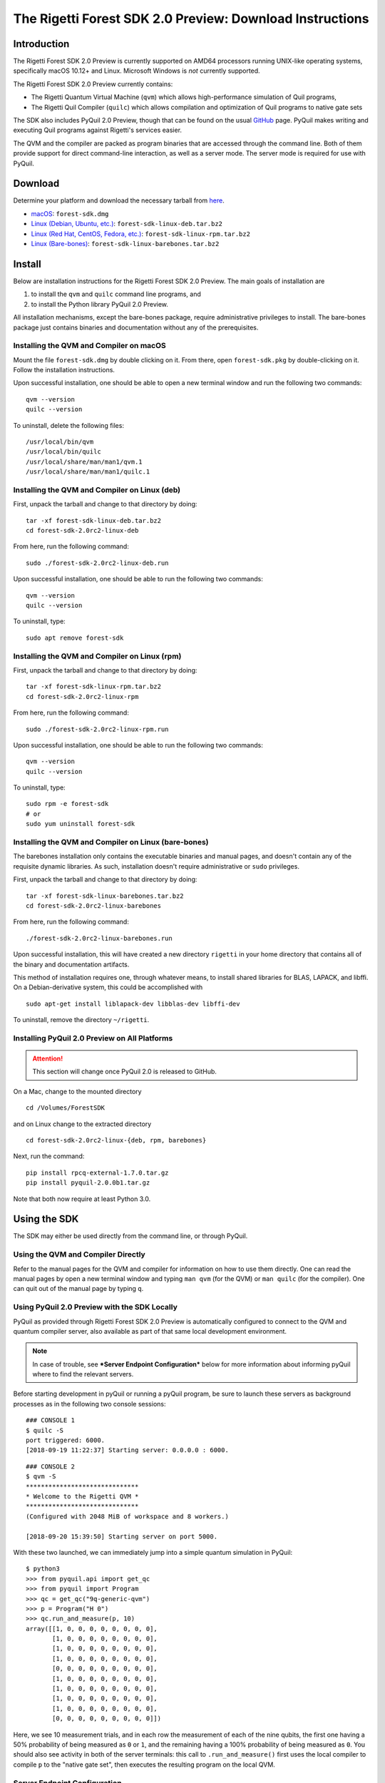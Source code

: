.. _sdk:

The Rigetti Forest SDK 2.0 Preview: Download Instructions
=========================================================

Introduction
------------

The Rigetti Forest SDK 2.0 Preview is currently supported on AMD64
processors running UNIX-like operating systems, specifically macOS
10.12+ and Linux. Microsoft Windows is *not* currently supported.

The Rigetti Forest SDK 2.0 Preview currently contains:

-  The Rigetti Quantum Virtual Machine (``qvm``) which allows
   high-performance simulation of Quil programs,
-  The Rigetti Quil Compiler (``quilc``) which allows compilation and
   optimization of Quil programs to native gate sets

The SDK also includes PyQuil 2.0 Preview, though that can be found on
the usual `GitHub <https://github.com/rigetticomputing/pyquil>`__
page. PyQuil makes writing and executing Quil programs against
Rigetti's services easier.

The QVM and the compiler are packed as program binaries that are
accessed through the command line. Both of them provide support for
direct command-line interaction, as well as a server mode. The server
mode is required for use with PyQuil.

Download
--------

Determine your platform and download the necessary tarball from
`here <https://www.rigetti.com/forest>`__.

-  `macOS <https://downloads.rigetti.com/qcs-sdk/forest-sdk.dmg>`__: ``forest-sdk.dmg``
-  `Linux (Debian, Ubuntu, etc.) <https://downloads.rigetti.com/qcs-sdk/forest-sdk-linux-deb.tar.bz2>`__: ``forest-sdk-linux-deb.tar.bz2``
-  `Linux (Red Hat, CentOS, Fedora, etc.) <https://downloads.rigetti.com/qcs-sdk/forest-sdk-linux-rpm.tar.bz2>`__: ``forest-sdk-linux-rpm.tar.bz2``
-  `Linux (Bare-bones) <https://downloads.rigetti.com/qcs-sdk/forest-sdk-linux-barebones.tar.bz2>`__:  ``forest-sdk-linux-barebones.tar.bz2``

Install
-------

Below are installation instructions for the Rigetti Forest SDK 2.0
Preview. The main goals of installation are

1. to install the ``qvm`` and ``quilc`` command line programs, and
2. to install the Python library PyQuil 2.0 Preview.

All installation mechanisms, except the bare-bones package, require
administrative privileges to install. The bare-bones package just
contains binaries and documentation without any of the prerequisites.

Installing the QVM and Compiler on macOS
~~~~~~~~~~~~~~~~~~~~~~~~~~~~~~~~~~~~~~~~

Mount the file ``forest-sdk.dmg`` by double clicking on it. From
there, open ``forest-sdk.pkg`` by double-clicking on it. Follow the
installation instructions.

Upon successful installation, one should be able to open a new terminal
window and run the following two commands:

::

    qvm --version
    quilc --version

To uninstall, delete the following files:

::

    /usr/local/bin/qvm
    /usr/local/bin/quilc
    /usr/local/share/man/man1/qvm.1
    /usr/local/share/man/man1/quilc.1

Installing the QVM and Compiler on Linux (deb)
~~~~~~~~~~~~~~~~~~~~~~~~~~~~~~~~~~~~~~~~~~~~~~

First, unpack the tarball and change to that directory by doing:

::

    tar -xf forest-sdk-linux-deb.tar.bz2
    cd forest-sdk-2.0rc2-linux-deb

From here, run the following command:

::

    sudo ./forest-sdk-2.0rc2-linux-deb.run

Upon successful installation, one should be able to run the following
two commands:

::

    qvm --version
    quilc --version

To uninstall, type:

::

    sudo apt remove forest-sdk

Installing the QVM and Compiler on Linux (rpm)
~~~~~~~~~~~~~~~~~~~~~~~~~~~~~~~~~~~~~~~~~~~~~~

First, unpack the tarball and change to that directory by doing:

::

    tar -xf forest-sdk-linux-rpm.tar.bz2
    cd forest-sdk-2.0rc2-linux-rpm

From here, run the following command:

::

    sudo ./forest-sdk-2.0rc2-linux-rpm.run

Upon successful installation, one should be able to run the following
two commands:

::

    qvm --version
    quilc --version

To uninstall, type:

::

    sudo rpm -e forest-sdk
    # or
    sudo yum uninstall forest-sdk

Installing the QVM and Compiler on Linux (bare-bones)
~~~~~~~~~~~~~~~~~~~~~~~~~~~~~~~~~~~~~~~~~~~~~~~~~~~~~

The barebones installation only contains the executable binaries and
manual pages, and doesn't contain any of the requisite dynamic
libraries. As such, installation doesn't require administrative or
``sudo`` privileges.

First, unpack the tarball and change to that directory by doing:

::

    tar -xf forest-sdk-linux-barebones.tar.bz2
    cd forest-sdk-2.0rc2-linux-barebones

From here, run the following command:

::

    ./forest-sdk-2.0rc2-linux-barebones.run

Upon successful installation, this will have created a new directory
``rigetti`` in your home directory that contains all of the binary and
documentation artifacts.

This method of installation requires one, through whatever means, to
install shared libraries for BLAS, LAPACK, and libffi. On a Debian-derivative system, this could be accomplished with

::

   sudo apt-get install liblapack-dev libblas-dev libffi-dev

To uninstall, remove the directory ``~/rigetti``.


Installing PyQuil 2.0 Preview on All Platforms
~~~~~~~~~~~~~~~~~~~~~~~~~~~~~~~~~~~~~~~~~~~~~~

.. ATTENTION::

   This section will change once PyQuil 2.0 is released to GitHub.

On a Mac, change to the mounted directory

::

    cd /Volumes/ForestSDK

and on Linux change to the extracted directory

::

    cd forest-sdk-2.0rc2-linux-{deb, rpm, barebones}

Next, run the command:

::

    pip install rpcq-external-1.7.0.tar.gz
    pip install pyquil-2.0.0b1.tar.gz

Note that both now require at least Python 3.0.

Using the SDK
-------------

The SDK may either be used directly from the command line, or through
PyQuil.

Using the QVM and Compiler Directly
~~~~~~~~~~~~~~~~~~~~~~~~~~~~~~~~~~~

Refer to the manual pages for the QVM and compiler for information on
how to use them directly. One can read the manual pages by open a new
terminal window and typing ``man qvm`` (for the QVM) or ``man quilc``
(for the compiler). One can quit out of the manual page by typing ``q``.

Using PyQuil 2.0 Preview with the SDK Locally
~~~~~~~~~~~~~~~~~~~~~~~~~~~~~~~~~~~~~~~~~~~~~

PyQuil as provided through Rigetti Forest SDK 2.0 Preview is
automatically configured to connect to the QVM and quantum compiler
server, also available as part of that same local development
environment.

.. NOTE::

    In case of trouble, see ***Server Endpoint Configuration***
    below for more information about informing pyQuil where to find
    the relevant servers.

Before starting development in pyQuil or running a pyQuil program, be
sure to launch these servers as background processes as in the following
two console sessions:

::

    ### CONSOLE 1
    $ quilc -S
    port triggered: 6000.
    [2018-09-19 11:22:37] Starting server: 0.0.0.0 : 6000.

::

    ### CONSOLE 2
    $ qvm -S
    ******************************
    * Welcome to the Rigetti QVM *
    ******************************
    (Configured with 2048 MiB of workspace and 8 workers.)

    [2018-09-20 15:39:50] Starting server on port 5000.

With these two launched, we can immediately jump into a simple quantum
simulation in PyQuil:

::

    $ python3
    >>> from pyquil.api import get_qc
    >>> from pyquil import Program
    >>> qc = get_qc("9q-generic-qvm")
    >>> p = Program("H 0")
    >>> qc.run_and_measure(p, 10)
    array([[1, 0, 0, 0, 0, 0, 0, 0, 0],
           [1, 0, 0, 0, 0, 0, 0, 0, 0],
           [1, 0, 0, 0, 0, 0, 0, 0, 0],
           [1, 0, 0, 0, 0, 0, 0, 0, 0],
           [0, 0, 0, 0, 0, 0, 0, 0, 0],
           [1, 0, 0, 0, 0, 0, 0, 0, 0],
           [1, 0, 0, 0, 0, 0, 0, 0, 0],
           [1, 0, 0, 0, 0, 0, 0, 0, 0],
           [1, 0, 0, 0, 0, 0, 0, 0, 0],
           [0, 0, 0, 0, 0, 0, 0, 0, 0]])

Here, we see 10 measurement trials, and in each row the measurement of
each of the nine qubits, the first one having a 50% probability of being
measured as ``0`` or ``1``, and the remaining having a 100% probability
of being measured as ``0``. You should also see activity in both of the
server terminals: this call to ``.run_and_measure()`` first uses the
local compiler to compile ``p`` to the "native gate set", then executes
the resulting program on the local QVM.

Server Endpoint Configuration
~~~~~~~~~~~~~~~~~~~~~~~~~~~~~

The expected locations of the QVM and Compiler endpoints are
configurable in pyQuil. When running on a QMI, these configuration
values are automatically managed so as to point to the relevant
Rigetti-internal endpoints. When running locally, these default to
values reasonable for a user running local instances of the Rigetti
toolchain on their laptop. Ideally, little-to-no work will be required
for setting up this configuration environment locally or remotely, or
for transferring functioning code from one configured environment to
another.

In general, these values are read out of a pair of configuration files
(stored at the location described by the environment variables
``FOREST_CONFIG`` and ``QCS_CONFIG``, or else at the respective default
locations ``~/.forest_config`` and ``~/.qcs_config``), which by default
have the following respective contents:

::

    [Rigetti Forest]
    url = https://api.rigetti.com/
    key = None
    user_id = None

    [QPU]
    exec_on_engage = :

::

    [Rigetti Forest]
    qpu_endpoint_address = None
    qvm_address = http://localhost:5000
    compiler_server_address = http://localhost:6000

These values control the following behaviors:

-  ``Rigetti Forest``: This section contains network endpoint
   information about the entire Rigetti Forest infrastructure, e.g.,
   where to find information about which QPU devices are available.
-  ``url``: This is the endpoint where pyQuil looks for device
   information and for the 2.0 endpoints.
-  ``key``: This stores the pre-2.0 API key.
-  ``user_id``: This stores a 2.0 user ID.
-  ``qpu_endpoint_address``: This is the endpoint where pyQuil will try to
   communicate with the QPU orchestrating service during QPU-engagement.
-  ``qvm_address``: This is the endpoint where pyQuil will try to
   communicate with the Rigetti Quantum Virtual Machine. On a QMI, this
   points to the provided QVM instance. On a local installation, this
   should be set to the server endpoint for a locally running QVM
   instance.
-  ``compiler_server_address``: This is the endpoint where pyQuil will
   try to communicate with the compiler server. On a QMI, this points to
   a provided compiler server instance. On a local installation, this
   should be set to the server endpoint for a locally running quilc
   instance.
-  ``QPU``: This section contains configuration information pertaining
   to QPU access.
-  ``exec_on_engage``: This is the shell command that the QMI will
   launch when the QMI becomes QPU-engaged.

    **NOTE:** PyQuil itself reads these values out using the helper
    class ``pyquil._config.PyquilConfig``. PyQuil users should not ever
    need to touch this class directly.

Support
-------

This is a preview of the upcoming release of the Forest 2.0 SDK for
Rigetti Quantum Cloud Services. We welcome and encourage feedback.
Feedback, or in the event of difficulties, write to support@rigetti.com
with a detailed description of your problem.

To join our user community, connect to the Rigetti Slack workspace at
https://rigetti-forest.slack.com.

More extensive documentation of pyQuil 2.0, including a migration guide
from pyQuil 1.9, will be available soon.
